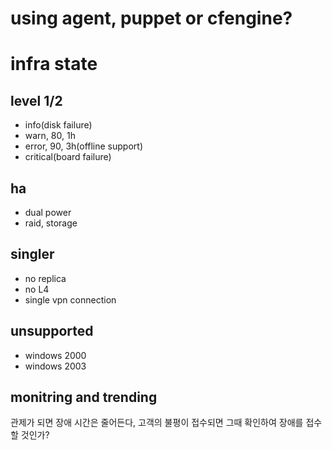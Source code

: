 * using agent, puppet or cfengine?
* infra state

** level 1/2

- info(disk failure)
- warn, 80, 1h
- error, 90, 3h(offline support)
- critical(board failure)

** ha

- dual power
- raid, storage

** singler

- no replica
- no L4
- single vpn connection

** unsupported

- windows 2000
- windows 2003

** monitring and trending

관제가 되면 장애 시간은 줄어든다, 고객의 불평이 접수되면 그때 확인하여 장애를 접수할 것인가?
